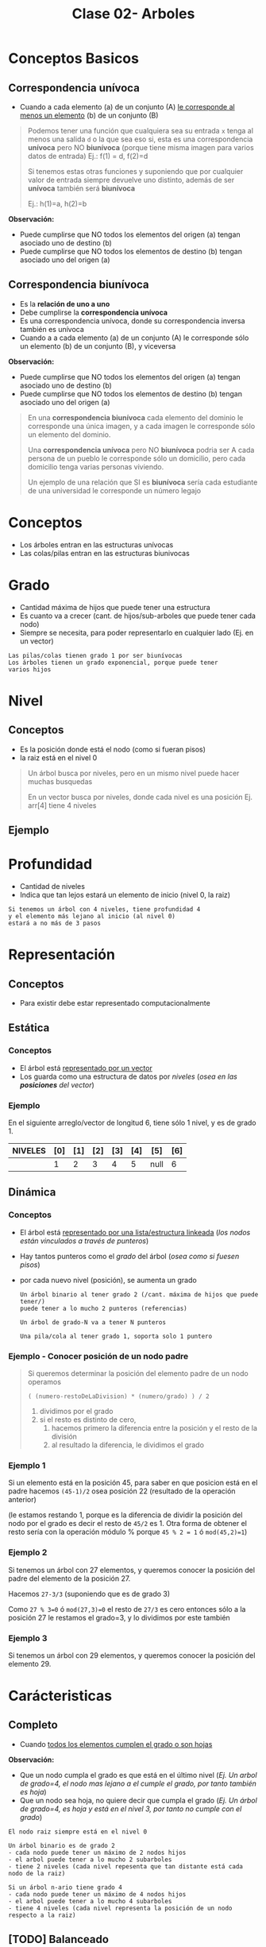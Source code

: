 #+TITLE: Clase 02- Arboles

#+BEGIN_COMMENT
Es por convención occidental que algo se decidió hacer de una manera 
sin importar si esta ok o no
#+END_COMMENT

* Conceptos Basicos
** Correspondencia unívoca 
   - Cuando a cada elemento (a) de un conjunto (A) _le corresponde al menos un elemento_ (b) de 
     un conjunto (B)

   #+BEGIN_QUOTE
   Podemos tener una función que cualquiera sea su entrada ~x~ tenga al menos una salida ~d~ o la que sea
   eso si, esta es una correspondencia *unívoca* pero NO *biunívoca* (porque tiene misma imagen para
   varios datos de entrada)
   Ej.: f(1) = d, f(2)=d

   Si tenemos estas otras funciones y suponiendo que por cualquier valor de entrada siempre devuelve
   uno distinto, además de ser *unívoca* también será *biunívoca*

   Ej.: h(1)=a, h(2)=b
   #+END_QUOTE

   *Observación:*
   - Puede cumplirse que NO todos los elementos del origen (a) tengan asociado uno de destino (b)
   - Puede cumplirse que NO todos los elementos de destino (b) tengan asociado uno del origen (a)
** Correspondencia biunívoca
   - Es la *relación de uno a uno*
   - Debe cumplirse la *correspondencia unívoca*
   - Es una correspondencia unívoca, donde su correspondencia inversa
     también es unívoca
   - Cuando a a cada elemento (a) de un conjunto (A) le corresponde
     sólo un elemento (b) de un conjunto (B), y viceversa

   *Observación:*
   - Puede cumplirse que NO todos los elementos del origen (a) tengan asociado uno de destino (b)
   - Puede cumplirse que NO todos los elementos de destino (b) tengan asociado uno del origen (a)

   #+BEGIN_QUOTE
   En una *correspondencia biunívoca* cada elemento del dominio le corresponde
   una única imagen, y a cada imagen le corresponde sólo un elemento del dominio.

   Una *correspondencia unívoca* pero NO *biunívoca* podria ser
   A cada persona de un pueblo le corresponde sólo un domicilio,
   pero cada domicilio tenga varias personas viviendo.

   Un ejemplo de una relación que SI es *biunívoca* sería
   cada estudiante de una universidad le corresponde un número legajo
   #+END_QUOTE
* Conceptos
  - Los árboles entran en las estructuras unívocas 
  - Las colas/pilas entran en las estructuras biunivocas
* Grado
  - Cantidad máxima de hijos que puede tener una estructura
  - Es cuanto va a crecer (cant. de hijos/sub-arboles que puede tener cada nodo)
  - Siempre se necesita, para poder representarlo en cualquier lado
    (Ej. en un vector)
  
  #+BEGIN_EXAMPLE
  Las pilas/colas tienen grado 1 por ser biunívocas
  Los árboles tienen un grado exponencial, porque puede tener
  varios hijos
  #+END_EXAMPLE
* Nivel
** Conceptos
  - Es la posición donde está el nodo (como si fueran pisos)
  - la raiz está en el nivel 0
  
  #+BEGIN_QUOTE
  Un árbol busca por niveles, pero en un mismo nivel puede hacer muchas busquedas

  En un vector busca por niveles, donde cada nivel es una posición
  Ej. arr[4] tiene 4 niveles
  #+END_QUOTE
** Ejemplo
   #+BEGIN_SRC plantuml :file img/arbol-niveles.png :exports results
     @startuml
     'left to right direction
     top to bottom direction

     rectangle "Nivel 0" as A{
     (a)
     }

     rectangle "Nivel 1" as B{
     (b)
     (c)
     }

     rectangle "Nivel 2" as C{
     (d)
     (e)
     (f)
     (g)
     }


     (a) --> (b)
     (a) --> (c)

     (b) --> (d)
     (b) --> (e)

     (c) --> (f)
     (c) --> (g)

     note left of A: Nodo Raiz

     note bottom of B: Nodos

     note bottom of C: Nodos Hojas
     @enduml
   #+END_SRC

   #+RESULTS:
   [[file:img/arbol-niveles.png]]

* Profundidad
  - Cantidad de niveles
  - Indica que tan lejos estará un elemento de inicio (nivel 0, la raiz)
  
  #+BEGIN_EXAMPLE
  Si tenemos un árbol con 4 niveles, tiene profundidad 4
  y el elemento más lejano al inicio (al nivel 0)
  estará a no más de 3 pasos
  #+END_EXAMPLE
* Representación
** Conceptos
   - Para existir debe estar representado computacionalmente
** Estática
*** Conceptos
   - El árbol está _representado por un vector_
   - Los guarda como una estructura de datos por [[Nivel][niveles]] (/osea en las *posiciones* del vector/)
*** Ejemplo
    En el siguiente arreglo/vector de longitud 6, tiene sólo 1 nivel, y es de grado 1.

    |---------+-----+-----+-----+-----+-----+------+-----|
    | NIVELES | [0] | [1] | [2] | [3] | [4] | [5]  | [6] |
    |---------+-----+-----+-----+-----+-----+------+-----|
    |         |   1 |   2 |   3 |   4 |   5 | null |   6 |
    |---------+-----+-----+-----+-----+-----+------+-----|
** Dinámica
*** Conceptos
    - El árbol está _representado por una lista/estructura linkeada_
      (/los nodos están vinculados a través de punteros/)
    - Hay tantos punteros como el [[Grado][grado]] del árbol (/osea como si fuesen pisos/)
    - por cada nuevo nivel (posición), se aumenta un grado
     
     #+BEGIN_EXAMPLE
     Un árbol binario al tener grado 2 (/cant. máxima de hijos que puede tener/)
     puede tener a lo mucho 2 punteros (referencias)
   
     Un árbol de grado-N va a tener N punteros

     Una pila/cola al tener grado 1, soporta solo 1 puntero
     #+END_EXAMPLE
*** Ejemplo - Conocer posición de un nodo padre
     #+BEGIN_QUOTE
     Si queremos determinar la posición del elemento padre de un nodo operamos

     ~( (numero-restoDeLaDivision) * (numero/grado) ) / 2~

     1. dividimos por el grado
     2. si el resto es distinto de cero,
        1. hacemos primero la diferencia entre la posición y el resto de la división
        2. al resultado la diferencia, le dividimos el grado
     #+END_QUOTE
*** Ejemplo 1
     Si un elemento está en la posición 45, para saber en que posicion
     está en el padre hacemos ~(45-1)/2~ osea posición 22 (resultado de la operación anterior)

     (le estamos restando 1, porque es la diferencia de dividir la posición del nodo por el grado
     es decir el resto de ~45/2~ es 1. Otra forma de obtener el resto sería con la operación módulo %
     porque ~45 % 2 = 1~ ó ~mod(45,2)=1~)
*** Ejemplo 2
     Si tenemos un árbol con 27 elementos, y queremos conocer la posición del padre 
     del elemento de la posición 27.
     
     Hacemos ~27-3/3~ (suponiendo que es de grado 3)

     Como ~27 % 3=0~ ó ~mod(27,3)=0~ el resto de ~27/3~ es cero
     entonces sólo a la posición 27 le restamos el grado=3, y lo dividimos por este también
*** Ejemplo 3
     Si tenemos un árbol con 29 elementos, y queremos conocer la posición del elemento 29.
* Carácteristicas
** Completo
   - Cuando _todos los elementos cumplen el grado o son hojas_
   
   *Observación:*
   - Que un nodo cumpla el grado es que está en el último nivel
     (/Ej. Un arbol de grado=4, el nodo mas lejano a el cumple el grado, por tanto también es hoja/)
   - Que un nodo sea hoja, no quiere decir que cumpla el grado
     (/Ej. Un árbol de grado=4, es hoja y está en el nivel 3, por tanto no cumple con el grado/)

   #+BEGIN_EXAMPLE
   El nodo raiz siempre está en el nivel 0

   Un árbol binario es de grado 2
   - cada nodo puede tener un máximo de 2 nodos hijos
   - el arbol puede tener a lo mucho 2 subarboles
   - tiene 2 niveles (cada nivel repesenta que tan distante está cada nodo de la raiz)
   
   Si un árbol n-ario tiene grado 4
   - cada nodo puede tener un máximo de 4 nodos hijos
   - el arbol puede tener a lo mucho 4 subarboles
   - tiene 4 niveles (cada nivel representa la posición de un nodo respecto a la raiz)
   #+END_EXAMPLE
** [TODO] Balanceado
   - Si cada subarbol tiene misma cant. de elementos (/pesan lo mismo/)
   - ó si _hay una diferencia indivisible_ entre el peso de ambos subarboles con el grado del arbol
    (/que no se puede dividir por el grado, entre los subarboles/) 

   #+BEGIN_QUOTE
   Si tenemos un arbol con
   - grado 4 (max. cant. de nodos hijos que puede tener cada nodo, y tmb la max. cant. de subarboles)
   - con 3 niveles (seria como tener 3 pisos)

   y tenemos 2 subarboles
   1. uno con peso 2  (cant. de nodos, tiene solo dos)
   2. otro con peso 1 (cant. de nodos, tiene solo 1)

   si hacemos la diferencia entre los pesos de los subarboles
   y tratamos de dividirlo por el grado del arbol, no podremos
   ~(2-1) / 4 = ?~ => esto nos indica que podria haber un *arbol balanceado*
   porque no podemos dividir el valor 1 en más partes, es atómico

   Otro ejemplo sería, con el mismo árbol
   si tenemos 2 subarboles de peso=2 (osea ambos tienen 2 nodos)
   entonces también da un indicio de que quizas haya un *arbol balanceado*
   #+END_QUOTE
** Perfectamente balanceado
   - que no haya huecos en el grafo
   - _Puede haber un árbol completo pero que NO esté balanceado_
     (/Ej. que tenga muchos subarboles de un lado/)
   - Cuando está balanceado en todos sus niveles
   - ó Cuando todas las hojas están en el mismo nivel

   #+BEGIN_EXAMPLE
   Si tenemos un árbol de 
   - grado 2 (binario, max. cant de nodos hijos que puede tener cada nodo, y max. cant. subarboles) 
   - y con 3 niveles (tiene 3 pisos: 0,1,2 donde el 0 es la posición del nodo raíz)

   ese árbol estará perfectamente balanceado, si agarramos cada subarbol y estén balanceados

   Por ejemplo
   1. partimos de la raiz (tiene dos hijos)
   2. seguimos con el hijo izq. (tiene otros 2 hijos)
   3. seguimos con el hijo der. (tiene otros 2 hijos)
   #+END_EXAMPLE
** Crecimiento
   - El crecimiento es en _función al grado del árbol_
     (/por cada nivel crece en función al grado/)

   #+BEGIN_QUOTE
   ~MaxElementos = (grado^nivel) - 1~

   Si calculamos lo siguiente ~(2^nivel) - 1~
   - Es un árbol binario que puede tener varios niveles
   - El 2 suponiendo que es grado 2 (por tanto es un árbol binario)
   - Se le resta ~1~ por la _imparidad de la raíz_
   #+END_QUOTE
* Búsqueda
** Conceptos
  - la búsqueda _se hace por niveles y NO por elementos_
    (/no buscará de manera secuencial como en un vector, que es elemento por elemento/)
  - 
 
  #+BEGIN_EXAMPLE
  En una lista, cada elemento se relaciona solo con uno (el siguiente)
  por tanto al buscar elementos en una lista estamos buscando en el 
  mismo nivel (porque tiene solo 1 nivel, y cada nivel soporta solo 1 elemento)

  En un árbol binario (grado 2) cada elemento se relaciona con otros dos,
  (la relación en un grafo se representa con las flechas)
  por tanto al buscar elementos puede llegar a descartar más elementos
  (quizás solo busca los del subarbol izquierdo ó solo en los del subarbol de la derecha
  porque cada flecha representa una relación diferente)

  Una lista tiene una búsqueda lineal/secuencial, porque la cant. de niveles a los que va a buscar 
  depende de la cant. de elementos
  SI tiene N elementos, buscará en N niveles.
  #+END_EXAMPLE
  
  #+BEGIN_EXAMPLE
  La búsqueda en un árbol es logarítmica porque su crecimiento es exponencial
  porque la busqueda es la inversa al crecimiento.
   
  (listas) si el crecimiento es lineal => la busqueda sera lineal
  (árboles) si el crecimiento es exponencial => la busqueda será logarítmica
  #+END_EXAMPLE
** Arbol Binario de Búsqueda (ABB)
*** Construcción del árbol
    + Los elementos que se ingresan en el arbol, se comparan 
      1. Con la raiz (/Si n < raiz => irá al subarbol izq, si n > raiz => irá al subarbol der./)
      2. Luego con los nodos del subarbol correspondiente
    + Los elementos menores se ingresan en el subarbol izq.
    + Los elementos mayores se ingresan en el subarbol der.

     *Observación:*
     El arból binario de busqueda, se va armando en base a como estén dispuestos
     los valores en la lista. Donde _la raiz es el primer elemento de la lista_
*** Velocidad de búsqueda
    + Su velocidad de busqueda es mayor que a la de una *lista*
      (/excepto que todos los elementos estén sólo un lado, osea en un subarbol izq. ó el der
       /en ese caso tendrá la misma vel. que una lista/)
    + Para que la búsqueda sea aún mayor => debe estar *balanceado*
      (/si tiene mas elementos en un subarbol, que en el otro, tendrá mas niveles y tardará más/)
*** Corrección del Balanceo
    _Si el árbol NO está *balanceado* es porque tiene mas niveles_ pero se puede corregir
     - reduciendo los niveles
     - y mejorando el algoritmo de busqueda.
     (osea balanceamos por niveles, primero por la raiz, y seguimos...)
*** Ejemplo - Corrección de balanceo
    Nos basamos en el ejemplo de la página 15 de la ppt arboles.

    Supongamos un árbol que tiene mas elementos en el subarbol de la derecha
    que del de la izquierda.
    (osea la raiz tiene más elementos mayores a ella, para balancearlo habria a acomodar la raiz)

    Entonces agarramos el menor elemento del subarbol de la derecha,
    y lo colocamos como nueva ráiz,
    desplazando el que estaba como raiz hacia el sub-arbol izq
    (/el sub-arbol de la der. es el que tiene los valores mayores al de la raiz/)

    Evaluamos nuevamente el subarbol de la derecha,
    y revisamos si se puede balancear ese subarbol también
* Barridos
** Conceptos
   - Barrido es como imprimo(lectura) el contenido de un árbol
    (de arriba abajo, de izq. a der.)
   - Es la forma de leer (recorrer) por convención
** Preorden
   - leo previo a leer
** Postorden
   - leo despues de leerlo
** Inorden
   - leo cuando se va a cambiar de rama
   - se lee ordenado (por el orden convencional)

   Ej. 3,4,5,7,8,9...
** Referencias
   1. https://dev.to/abdisalan_js/4-ways-to-traverse-binary-trees-with-animations-5bi5
* Arbol de expresion
  - Es una expresion que puede representase a partir de un arbol
  - Si el árbol se barre en *inorden*, => se obtiene una expresión matemática (en notación infijo)
    (/lo mismo con postorden donde su notacion es postfijo ó polaca inversa/)

  Ej. 3 + 5 * 8 - 4 * 2
* Referencias
  1. https://www.oscarblancarteblog.com/2014/08/22/estructura-de-datos-arboles/
